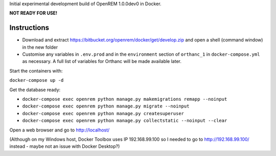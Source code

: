 Initial experimental development build of OpenREM 1.0.0dev0 in Docker.

**NOT READY FOR USE!**

Instructions
============

* Download and extract https://bitbucket.org/openrem/docker/get/develop.zip and open a shell (command window) in the
  new folder
* Customise any variables in ``.env.prod`` and in the ``environment`` section of ``orthanc_1``
  in ``docker-compose.yml`` as necessary. A full list of variables for Orthanc will be made available later.

Start the containers with:

``docker-compose up -d``

Get the database ready:

* ``docker-compose exec openrem python manage.py makemigrations remapp --noinput``
* ``docker-compose exec openrem python manage.py migrate --noinput``
* ``docker-compose exec openrem python manage.py createsuperuser``
* ``docker-compose exec openrem python manage.py collectstatic --noinput --clear``

Open a web browser and go to http://localhost/

(Although on my Windows host, Docker Toolbox uses IP 192.168.99.100 so I needed to go to http://192.168.99.100/
instead - maybe not an issue with Docker Desktop?)


